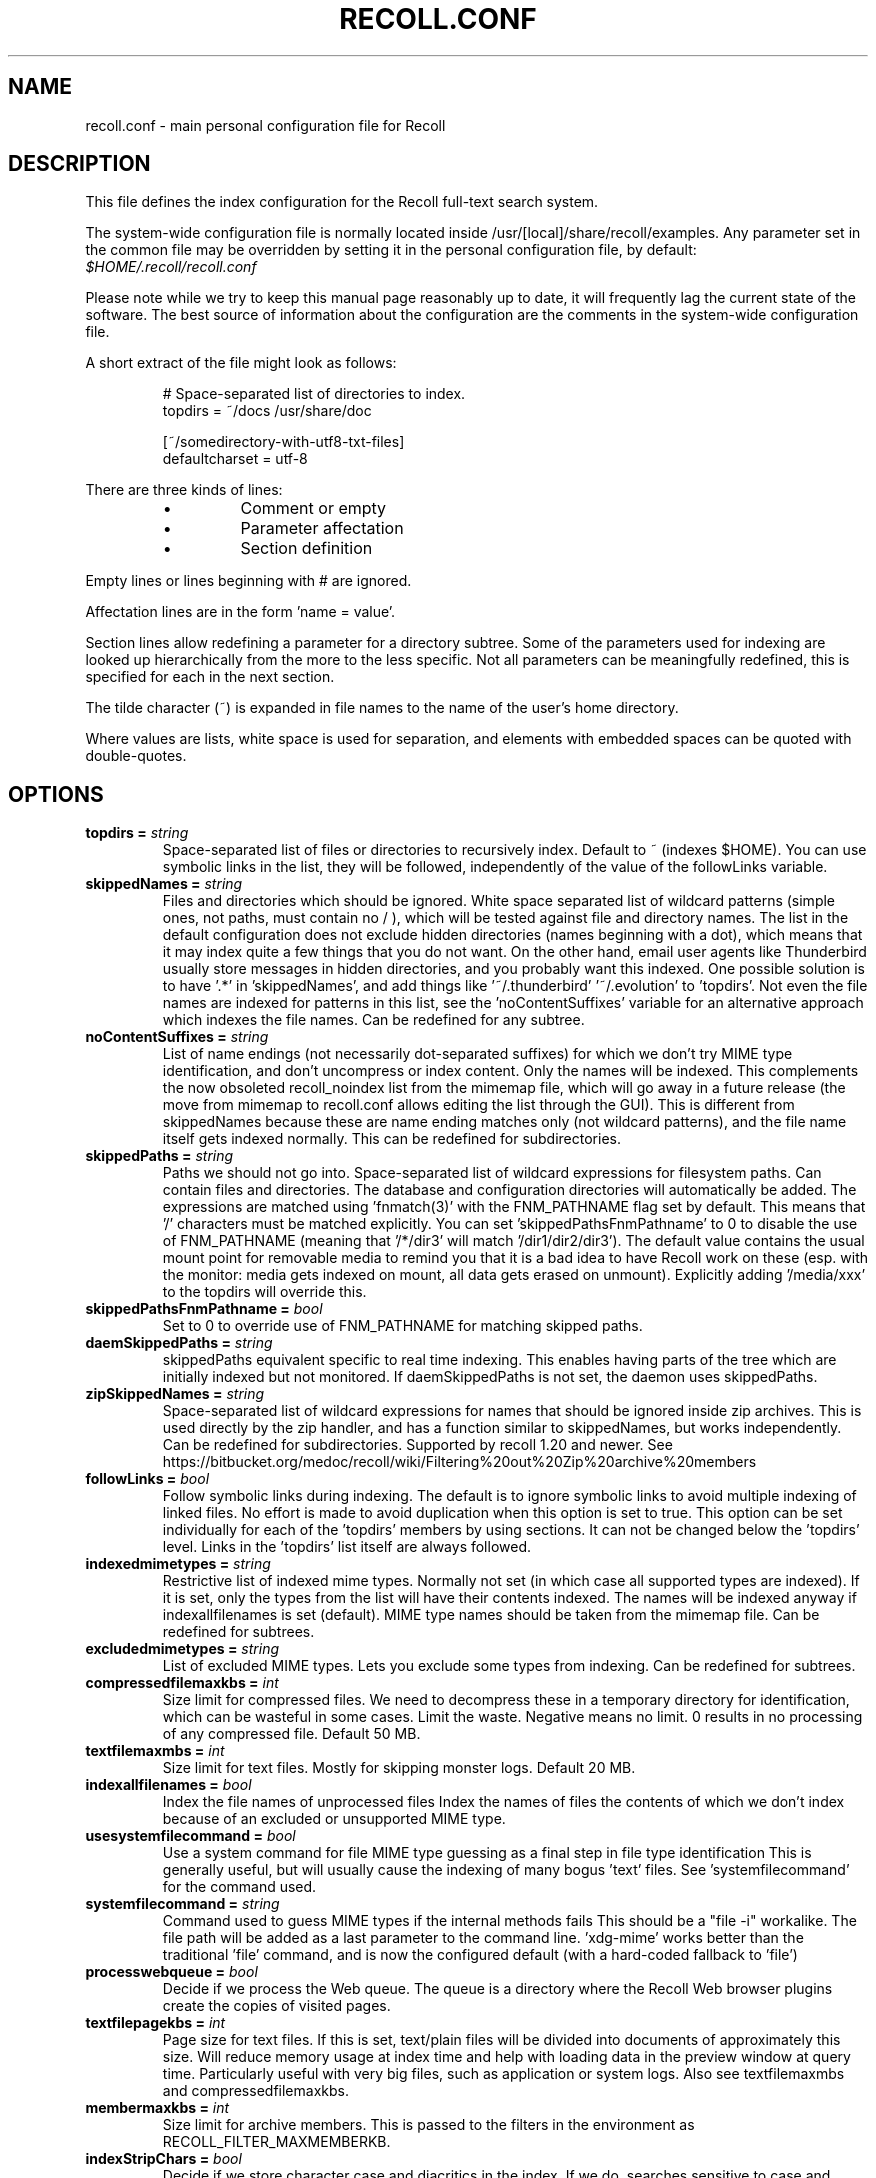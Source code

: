 .TH RECOLL.CONF 5 "14 November 2012"
.SH NAME
recoll.conf \- main personal configuration file for Recoll
.SH DESCRIPTION
This file defines the index configuration for the Recoll full-text search
system.
.LP
The system-wide configuration file is normally located inside
/usr/[local]/share/recoll/examples. Any parameter set in the common file
may be overridden by setting it in the personal configuration file, by default:
.IR $HOME/.recoll/recoll.conf
.LP
Please note while we try to keep this manual page reasonably up to date, it
will frequently lag the current state of the software. The best source of
information about the configuration are the comments in the system-wide
configuration file.

.LP
A short extract of the file might look as follows:
.IP
.nf

# Space-separated list of directories to index.
topdirs =  ~/docs /usr/share/doc

[~/somedirectory-with-utf8-txt-files]
defaultcharset = utf-8

.fi
.LP
There are three kinds of lines:
.RS
.IP \(bu
Comment or empty
.IP \(bu
Parameter affectation
.IP \(bu
Section definition
.RE
.LP
Empty lines or lines beginning with # are ignored.
.LP
Affectation lines are in the form 'name = value'.
.LP
Section lines allow redefining a parameter for a directory subtree. Some of
the parameters used for indexing are looked up hierarchically from the
more to the less specific. Not all parameters can be meaningfully
redefined, this is specified for each in the next section.
.LP
The tilde character (~) is expanded in file names to the name of the user's
home directory.
.LP
Where values are lists, white space is used for separation, and elements with
embedded spaces can be quoted with double-quotes.
.SH OPTIONS
.TP
.BI "topdirs = "string
Space-separated list of files or
directories to recursively index. Default to ~ (indexes
$HOME). You can use symbolic links in the list, they will be followed,
independently of the value of the followLinks variable.
.TP
.BI "skippedNames = "string
Files and directories which should be ignored.
White space separated list of wildcard patterns (simple ones, not paths,
must contain no / ), which will be tested against file and directory
names.  The list in the default configuration does not exclude hidden
directories (names beginning with a dot), which means that it may index
quite a few things that you do not want. On the other hand, email user
agents like Thunderbird usually store messages in hidden directories, and
you probably want this indexed. One possible solution is to have '.*'
in 'skippedNames', and add things like '~/.thunderbird' '~/.evolution'
to 'topdirs'.  Not even the file names are indexed for patterns in this
list, see the 'noContentSuffixes' variable for an alternative approach
which indexes the file names. Can be redefined for any
subtree.
.TP
.BI "noContentSuffixes = "string
List of name endings (not necessarily dot-separated suffixes) for
which we don't try MIME type identification, and don't uncompress or
index content. Only the names will be indexed. This
complements the now obsoleted recoll_noindex list from the mimemap file,
which will go away in a future release (the move from mimemap to
recoll.conf allows editing the list through the GUI). This is different
from skippedNames because these are name ending matches only (not
wildcard patterns), and the file name itself gets indexed normally. This
can be redefined for subdirectories.
.TP
.BI "skippedPaths = "string
Paths we should not go into. Space-separated list of
wildcard expressions for filesystem paths. Can contain files and
directories. The database and configuration directories will
automatically be added. The expressions are matched using 'fnmatch(3)'
with the FNM_PATHNAME flag set by default. This means that '/' characters
must be matched explicitly. You can set 'skippedPathsFnmPathname' to 0
to disable the use of FNM_PATHNAME (meaning that '/*/dir3' will
match '/dir1/dir2/dir3').  The default value contains the usual mount point
for removable media to remind you that it is a bad idea to have Recoll work
on these (esp. with the monitor: media gets indexed on mount, all data
gets erased on unmount).  Explicitly adding '/media/xxx' to the topdirs
will override this.
.TP
.BI "skippedPathsFnmPathname = "bool
Set to 0 to
override use of FNM_PATHNAME for matching skipped
paths.
.TP
.BI "daemSkippedPaths = "string
skippedPaths equivalent specific to
real time indexing. This enables having parts of the tree
which are initially indexed but not monitored. If daemSkippedPaths is
not set, the daemon uses skippedPaths.
.TP
.BI "zipSkippedNames = "string
Space-separated list of wildcard expressions for names that should
be ignored inside zip archives. This is used directly by
the zip handler, and has a function similar to skippedNames, but works
independently. Can be redefined for subdirectories. Supported by recoll
1.20 and newer. See
https://bitbucket.org/medoc/recoll/wiki/Filtering%20out%20Zip%20archive%20members

.TP
.BI "followLinks = "bool
Follow symbolic links during
indexing. The default is to ignore symbolic links to avoid
multiple indexing of linked files. No effort is made to avoid duplication
when this option is set to true. This option can be set individually for
each of the 'topdirs' members by using sections. It can not be changed
below the 'topdirs' level. Links in the 'topdirs' list itself are always
followed.
.TP
.BI "indexedmimetypes = "string
Restrictive list of
indexed mime types. Normally not set (in which case all
supported types are indexed). If it is set,
only the types from the list will have their contents indexed. The names
will be indexed anyway if indexallfilenames is set (default). MIME
type names should be taken from the mimemap file. Can be redefined for
subtrees.
.TP
.BI "excludedmimetypes = "string
List of excluded MIME
types. Lets you exclude some types from indexing. Can be
redefined for subtrees.
.TP
.BI "compressedfilemaxkbs = "int
Size limit for compressed
files. We need to decompress these in a
temporary directory for identification, which can be wasteful in some
cases. Limit the waste. Negative means no limit. 0 results in no
processing of any compressed file. Default 50 MB.
.TP
.BI "textfilemaxmbs = "int
Size limit for text
files. Mostly for skipping monster
logs. Default 20 MB.
.TP
.BI "indexallfilenames = "bool
Index the file names of
unprocessed files Index the names of files the contents of
which we don't index because of an excluded or unsupported MIME
type.
.TP
.BI "usesystemfilecommand = "bool
Use a system command
for file MIME type guessing as a final step in file type
identification This is generally useful, but will usually
cause the indexing of many bogus 'text' files. See 'systemfilecommand'
for the command used.
.TP
.BI "systemfilecommand = "string
Command used to guess
MIME types if the internal methods fails This should be a
"file -i" workalike.  The file path will be added as a last parameter to
the command line. 'xdg-mime' works better than the traditional 'file'
command, and is now the configured default (with a hard-coded fallback
to 'file')
.TP
.BI "processwebqueue = "bool
Decide if we process the
Web queue. The queue is a directory where the Recoll Web
browser plugins create the copies of visited pages.
.TP
.BI "textfilepagekbs = "int
Page size for text
files. If this is set, text/plain files will be divided
into documents of approximately this size. Will reduce memory usage at
index time and help with loading data in the preview window at query
time. Particularly useful with very big files, such as application or
system logs. Also see textfilemaxmbs and
compressedfilemaxkbs.
.TP
.BI "membermaxkbs = "int
Size limit for archive
members. This is passed to the filters in the environment
as RECOLL_FILTER_MAXMEMBERKB.
.TP
.BI "indexStripChars = "bool
Decide if we store
character case and diacritics in the index. If we do,
searches sensitive to case and diacritics can be performed, but the index
will be bigger, and some marginal weirdness may sometimes occur. The
default is a stripped index. When using multiple indexes for a search,
this parameter must be defined identically for all. Changing the value
implies an index reset.
.TP
.BI "nonumbers = "bool
Decides if terms will be
generated for numbers. For example "123", "1.5e6",
192.168.1.4, would not be indexed if nonumbers is set ("value123" would
still be). Numbers are often quite interesting to search for, and this
should probably not be set except for special situations, ie, scientific
documents with huge amounts of numbers in them, where setting nonumbers
will reduce the index size. This can only be set for a whole index, not
for a subtree.
.TP
.BI "dehyphenate = "bool
Determines if we index 'coworker' also when the input is 'co-worker'.
This is new in version 1.22, and on by default. Setting the variable to off
allows restoring the previous behaviour.
.TP
.BI "nocjk = "bool
Decides if specific East Asian
(Chinese Korean Japanese) characters/word splitting is turned
off. This will save a small amount of CPU if you have no CJK
documents. If your document base does include such text but you are not
interested in searching it, setting nocjk may be a
significant time and space saver.
.TP
.BI "cjkngramlen = "int
This lets you adjust the size of
n-grams used for indexing CJK text. The default value of 2 is
probably appropriate in most cases. A value of 3 would allow more precision
and efficiency on longer words, but the index will be approximately twice
as large.
.TP
.BI "indexstemminglanguages = "string
Languages for which to create stemming expansion
data. Stemmer names can be found by executing 'recollindex
-l', or this can also be set from a list in the GUI.
.TP
.BI "defaultcharset = "string
Default character
set. This is used for files which do not contain a
character set definition (e.g.: text/plain). Values found inside files,
e.g. a 'charset' tag in HTML documents, will override it. If this is not
set, the default character set is the one defined by the NLS environment
($LC_ALL, $LC_CTYPE, $LANG), or ultimately iso-8859-1 (cp-1252 in fact).
If for some reason you want a general default which does not match your
LANG and is not 8859-1, use this variable. This can be redefined for any
sub-directory.
.TP
.BI "unac_except_trans = "string
A list of characters,
encoded in UTF-8, which should be handled specially
when converting text to unaccented lowercase. For
example, in Swedish, the letter a with diaeresis has full alphabet
citizenship and should not be turned into an a.
Each element in the space-separated list has the special character as
first element and the translation following. The handling of both the
lowercase and upper-case versions of a character should be specified, as
appartenance to the list will turn-off both standard accent and case
processing. The value is global and affects both indexing and querying.
Examples:
Swedish:
unac_except_trans = ää Ää öö Öö üü Üü ßss œoe Œoe æae Æae ﬀff ﬁfi ﬂfl åå Åå
. German:
unac_except_trans = ää Ää öö Öö üü Üü ßss œoe Œoe æae Æae ﬀff ﬁfi ﬂfl
In French, you probably want to decompose oe and ae and nobody would type
a German ß
unac_except_trans = ßss œoe Œoe æae Æae ﬀff ﬁfi ﬂfl
. The default for all until someone protests follows. These decompositions
are not performed by unac, but it is unlikely that someone would type the
composed forms in a search.
unac_except_trans = ßss œoe Œoe æae Æae ﬀff ﬁfi ﬂfl
.TP
.BI "maildefcharset = "string
Overrides the default
character set for email messages which don't specify
one. This is mainly useful for readpst (libpst) dumps,
which are utf-8 but do not say so.
.TP
.BI "localfields = "string
Set fields on all files
(usually of a specific fs area). Syntax is the usual:
name = value ; attr1 = val1 ; [...]
value is empty so this needs an initial semi-colon. This is useful, e.g.,
for setting the rclaptg field for application selection inside
mimeview.
.TP
.BI "testmodifusemtime = "bool
Use mtime instead of
ctime to test if a file has been modified. The time is used
in addition to the size, which is always used.
Setting this can reduce re-indexing on systems where extended attributes
are used (by some other application), but not indexed, because changing
extended attributes only affects ctime.
Notes:
- This may prevent detection of change in some marginal file rename cases
(the target would need to have the same size and mtime).
- You should probably also set noxattrfields to 1 in this case, except if
you still prefer to perform xattr indexing, for example if the local
file update pattern makes it of value (as in general, there is a risk
for pure extended attributes updates without file modification to go
undetected). Perform a full index reset after changing this.

.TP
.BI "noxattrfields = "bool
Disable extended attributes
conversion to metadata fields. This probably needs to be
set if testmodifusemtime is set.
.TP
.BI "metadatacmds = "string
Define commands to
gather external metadata, e.g. tmsu tags.
There can be several entries, separated by semi-colons, each defining
which field name the data goes into and the command to use. Don't forget the
initial semi-colon. All the field names must be different. You can use
aliases in the "field" file if necessary.
As a not too pretty hack conceded to convenience, any field name
beginning with "rclmulti" will be taken as an indication that the command
returns multiple field values inside a text blob formatted as a recoll
configuration file ("fieldname = fieldvalue" lines). The rclmultixx name
will be ignored, and field names and values will be parsed from the data.
Example: metadatacmds = ; tags = tmsu tags %f; rclmulti1 = cmdOutputsConf %f

.TP
.BI "cachedir = "dfn
Top directory for Recoll data. Recoll data
directories are normally located relative to the configuration directory
(e.g. ~/.recoll/xapiandb, ~/.recoll/mboxcache). If 'cachedir' is set, the
directories are stored under the specified value instead (e.g. if
cachedir is ~/.cache/recoll, the default dbdir would be
~/.cache/recoll/xapiandb).  This affects dbdir, webcachedir,
mboxcachedir, aspellDicDir, which can still be individually specified to
override cachedir.  Note that if you have multiple configurations, each
must have a different cachedir, there is no automatic computation of a
subpath under cachedir.
.TP
.BI "maxfsoccuppc = "int
Maximum file system occupation
over which we stop indexing. The value is a percentage,
corresponding to what the "Capacity" df output column shows. The default
value is 0, meaning no checking.
.TP
.BI "xapiandb = "dfn
Xapian database directory
location. This will be created on first indexing. If the
value is not an absolute path, it will be interpreted as relative to
cachedir if set, or the configuration directory (-c argument or
$RECOLL_CONFDIR).  If nothing is specified, the default is then
~/.recoll/xapiandb/
.TP
.BI "idxstatusfile = "fn
Name of the scratch file where the indexer process updates its
status. Default: idxstatus.txt inside the configuration
directory.
.TP
.BI "mboxcachedir = "dfn
Directory location for storing mbox message offsets cache
files. This is normally 'mboxcache' under cachedir if set,
or else under the configuration directory, but it may be useful to share
a directory between different configurations.
.TP
.BI "mboxcacheminmbs = "int
Minimum mbox file size over which we cache the offsets. There is really no sense in caching offsets for small files. The
default is 5 MB.
.TP
.BI "webcachedir = "dfn
Directory where we store the archived web pages. This is only used by the web history indexing code
Default: cachedir/webcache if cachedir is set, else
$RECOLL_CONFDIR/webcache
.TP
.BI "webcachemaxmbs = "int
Maximum size in MB of the Web archive. This is only used by the web history indexing code.
Default: 40 MB.
Reducing the size will not physically truncate the file.
.TP
.BI "webqueuedir = "fn
The path to the Web indexing queue. This is
hard-coded in the plugin as ~/.recollweb/ToIndex so there should be no
need or possibility to change it.
.TP
.BI "aspellDicDir = "dfn
Aspell dictionary storage directory location. The
aspell dictionary (aspdict.(lang).rws) is normally stored in the
directory specified by cachedir if set, or under the configuration
directory.
.TP
.BI "filtersdir = "dfn
Directory location for executable input handlers. If
RECOLL_FILTERSDIR is set in the environment, we use it instead. Defaults
to $prefix/share/recoll/filters. Can be redefined for
subdirectories.
.TP
.BI "iconsdir = "dfn
Directory location for icons. The only reason to
change this would be if you want to change the icons displayed in the
result list. Defaults to $prefix/share/recoll/images
.TP
.BI "idxflushmb = "int
Threshold (megabytes of new data) where we flush from memory to
disk index. Setting this allows some control over memory
usage by the indexer process. A value of 0 means no explicit flushing,
which lets Xapian perform its own thing, meaning flushing every
$XAPIAN_FLUSH_THRESHOLD documents created, modified or deleted: as memory
usage depends on average document size, not only document count, the
Xapian approach is is not very useful, and you should let Recoll manage
the flushes.  The default value of idxflushmb is 10 MB, and may be a bit
low. If you are looking for maximum speed, you may want to experiment
with values between 20 and
80. In my experience, values beyond 100 are always counterproductive. If
you find otherwise, please drop me a note.
.TP
.BI "filtermaxseconds = "int
Maximum external filter execution time in
seconds. Default 1200 (20mn). Set to 0 for no limit. This
is mainly to avoid infinite loops in postscript files
(loop.ps)
.TP
.BI "filtermaxmbytes = "int
Maximum virtual memory space for filter processes
(setrlimit(RLIMIT_AS)), in megabytes. Note that this
includes any mapped libs (there is no reliable Linux way to limit the
data space only), so we need to be a bit generous here. Anything over
2000 will be ignored on 32 bits machines.
.TP
.BI "thrQSizes = "string
Stage input queues configuration. There are three
internal queues in the indexing pipeline stages (file data extraction,
terms generation, index update). This parameter defines the queue depths
for each stage (three integer values). If a value of -1 is given for a
given stage, no queue is used, and the thread will go on performing the
next stage. In practise, deep queues have not been shown to increase
performance. Default: a value of 0 for the first queue tells Recoll to
perform autoconfiguration based on the detected number of CPUs (no need
for the two other values in this case).  Use thrQSizes = -1 -1 -1 to
disable multithreading entirely.
.TP
.BI "thrTCounts = "string
Number of threads used for each indexing stage. The
three stages are: file data extraction, terms generation, index
update). The use of the counts is also controlled by some special values
in thrQSizes: if the first queue depth is 0, all counts are ignored
(autoconfigured); if a value of -1 is used for a queue depth, the
corresponding thread count is ignored. It makes no sense to use a value
other than 1 for the last stage because updating the Xapian index is
necessarily single-threaded (and protected by a mutex).
.TP
.BI "loglevel = "int
Log file verbosity 1-6. A value of 2 will print
only errors and warnings. 3 will print information like document updates,
4 is quite verbose and 6 very verbose.
.TP
.BI "logfilename = "fn
Log file destination. Use 'stderr' (default) to write to the
console.
.TP
.BI "idxloglevel = "int
Override loglevel for the indexer.
.TP
.BI "idxlogfilename = "fn
Override logfilename for the indexer.
.TP
.BI "daemloglevel = "int
Override loglevel for the indexer in real time
mode. The default is to use the idx... values if set, else
the log... values.
.TP
.BI "daemlogfilename = "fn
Override logfilename for the indexer in real time
mode. The default is to use the idx... values if set, else
the log... values.
.TP
.BI "idxrundir = "dfn
Indexing process current directory. The input
handlers sometimes leave temporary files in the current directory, so it
makes sense to have recollindex chdir to some temporary directory. If the
value is empty, the current directory is not changed. If the
value is (literal) tmp, we use the temporary directory as set by the
environment (RECOLL_TMPDIR else TMPDIR else /tmp). If the value is an
absolute path to a directory, we go there.
.TP
.BI "checkneedretryindexscript = "fn
Script used to heuristically check if we need to retry indexing
files which previously failed.  The default script checks
the modified dates on /usr/bin and /usr/local/bin. A relative path will
be looked up in the filters dirs, then in the path. Use an absolute path
to do otherwise.
.TP
.BI "recollhelperpath = "string
Additional places to search for helper executables. This is only used on Windows for now.
.TP
.BI "idxabsmlen = "int
Length of abstracts we store while indexing. Recoll stores an abstract for each indexed file.
The text can come from an actual 'abstract' section in the
document or will just be the beginning of the document. It is stored in
the index so that it can be displayed inside the result lists without
decoding the original file. The idxabsmlen parameter
defines the size of the stored abstract. The default value is 250
bytes. The search interface gives you the choice to display this stored
text or a synthetic abstract built by extracting text around the search
terms. If you always prefer the synthetic abstract, you can reduce this
value and save a little space.
.TP
.BI "idxmetastoredlen = "int
Truncation length of stored metadata fields. This
does not affect indexing (the whole field is processed anyway), just the
amount of data stored in the index for the purpose of displaying fields
inside result lists or previews. The default value is 150 bytes which
may be too low if you have custom fields.
.TP
.BI "aspellLanguage = "string
Language definitions to use when creating the aspell
dictionary. The value must match a set of aspell language
definition files. You can type "aspell dicts"  to see a list The default
if this is not set is to use the NLS environment to guess the
value.
.TP
.BI "aspellAddCreateParam = "string
Additional option and parameter to aspell dictionary creation
command. Some aspell packages may need an additional option
(e.g. on Debian Jessie: --local-data-dir=/usr/lib/aspell). See Debian bug
772415.
.TP
.BI "aspellKeepStderr = "bool
Set this to have a look at aspell dictionary creation
errors. There are always many, so this is mostly for
debugging.
.TP
.BI "noaspell = "bool
Disable aspell use. The aspell dictionary generation
takes time, and some combinations of aspell version, language, and local
terms, result in aspell crashing, so it sometimes makes sense to just
disable the thing.
.TP
.BI "monauxinterval = "int
Auxiliary database update interval. The real time
indexer only updates the auxiliary databases (stemdb, aspell)
periodically, because it would be too costly to do it for every document
change. The default period is one hour.
.TP
.BI "monixinterval = "int
Minimum interval (seconds) between processings of the indexing
queue. The real time indexer does not process each event
when it comes in, but lets the queue accumulate, to diminish overhead and
to aggregate multiple events affecting the same file. Default 30
S.
.TP
.BI "mondelaypatterns = "string
Timing parameters for the real time indexing. Definitions for files which get a longer delay before reindexing
is allowed. This is for fast-changing files, that should only be
reindexed once in a while. A list of wildcardPattern:seconds pairs. The
patterns are matched with fnmatch(pattern, path, 0) You can quote entries
containing white space with double quotes (quote the whole entry, not the
pattern). The default is empty.
Example: mondelaypatterns = *.log:20 "*with spaces.*:30"
.TP
.BI "monioniceclass = "int
ionice class for the real time indexing process On platforms where this is supported. The default value is
3.
.TP
.BI "monioniceclassdata = "string
ionice class parameter for the real time indexing process. On platforms where this is supported. The default is
empty.
.TP
.BI "autodiacsens = "bool
auto-trigger diacritics sensitivity (raw index only). IF the index is not stripped, decide if we automatically trigger
diacritics sensitivity if the search term has accented characters (not in
unac_except_trans). Else you need to use the query language and the "D"
modifier to specify diacritics sensitivity. Default is no.
.TP
.BI "autocasesens = "bool
auto-trigger case sensitivity (raw index only). IF
the index is not stripped (see indexStripChars), decide if we
automatically trigger character case sensitivity if the search term has
upper-case characters in any but the first position. Else you need to use
the query language and the "C" modifier to specify character-case
sensitivity. Default is yes.
.TP
.BI "maxTermExpand = "int
Maximum query expansion count
for a single term (e.g.: when using wildcards). This only
affects queries, not indexing. We used to not limit this at all (except
for filenames where the limit was too low at 1000), but it is
unreasonable with a big index. Default 10000.
.TP
.BI "maxXapianClauses = "int
Maximum number of clauses
we add to a single Xapian query. This only affects queries,
not indexing. In some cases, the result of term expansion can be
multiplicative, and we want to avoid eating all the memory. Default
50000.
.TP
.BI "snippetMaxPosWalk = "int
Maximum number of positions we walk while populating a snippet for
the result list. The default of 1,000,000 may be
insufficient for very big documents, the consequence would be snippets
with possibly meaning-altering missing words.
.TP
.BI "pdfocr = "bool
Attempt OCR of PDF files with no text content if both tesseract and
pdftoppm are installed. The default is off because OCR is so
very slow.
.TP
.BI "pdfattach = "bool
Enable PDF attachment extraction by executing pdftk (if
available). This is
normally disabled, because it does slow down PDF indexing a bit even if
not one attachment is ever found.
.TP
.BI "mhmboxquirks = "string
Enable thunderbird/mozilla-seamonkey mbox format quirks Set this for the directory where the email mbox files are
stored.

.SH SEE ALSO
.PP
recollindex(1) recoll(1)
